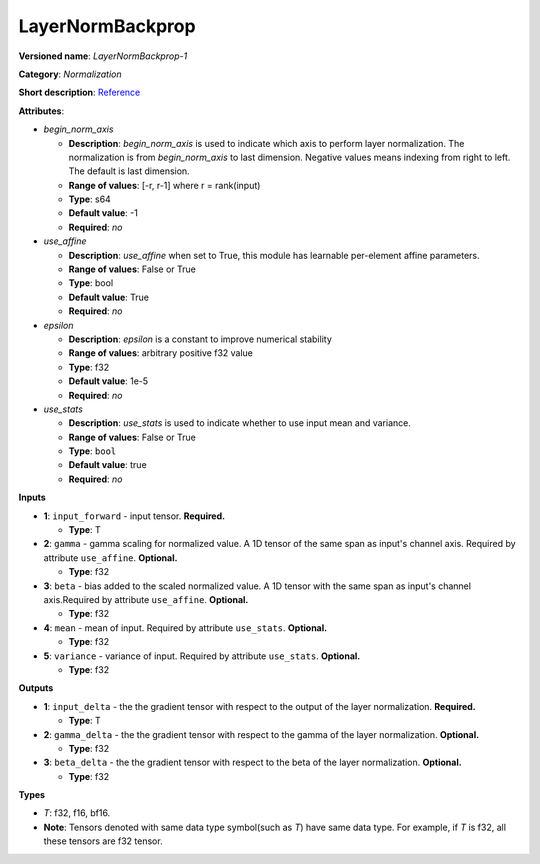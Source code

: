 .. SPDX-FileCopyrightText: 2020-2021 Intel Corporation
..
.. SPDX-License-Identifier: CC-BY-4.0

-----------------
LayerNormBackprop
-----------------

**Versioned name**: *LayerNormBackprop-1*

**Category**: *Normalization*

**Short description**: `Reference
<https://arxiv.org/abs/1607.06450>`__

**Attributes**:

* *begin_norm_axis*

  * **Description**: *begin_norm_axis* is used to indicate which axis to perform
    layer normalization. The normalization is from *begin_norm_axis* to last
    dimension. Negative values means indexing from right to left. The default is
    last dimension.
  * **Range of values**: [-r, r-1] where r = rank(input)
  * **Type**: s64
  * **Default value**: -1
  * **Required**: *no*

* *use_affine*

  * **Description**: *use_affine* when set to True, this module has learnable
    per-element affine parameters.
  * **Range of values**: False or True
  * **Type**: bool
  * **Default value**: True
  * **Required**: *no*

* *epsilon*

  * **Description**: *epsilon* is a constant to improve numerical stability
  * **Range of values**: arbitrary positive f32 value 
  * **Type**: f32
  * **Default value**: 1e-5
  * **Required**: *no*

* *use_stats*

  * **Description**: *use_stats* is used to indicate whether to use input mean
    and variance.
  * **Range of values**: False or True
  * **Type**: ``bool``
  * **Default value**: true
  * **Required**: *no*


**Inputs**

* **1**: ``input_forward`` - input tensor. **Required.**

  * **Type**: T

* **2**: ``gamma`` - gamma scaling for normalized value. A 1D tensor of the same
  span as input's channel axis. Required by attribute ``use_affine``.
  **Optional.**

  * **Type**: f32

* **3**: ``beta`` - bias added to the scaled normalized value. A 1D tensor with
  the same span as input's channel axis.Required by attribute ``use_affine``.
  **Optional.**

  * **Type**: f32

* **4**: ``mean`` - mean of input. Required by attribute ``use_stats``.
  **Optional.**

  * **Type**: f32

* **5**: ``variance`` - variance of input. Required by attribute ``use_stats``.
  **Optional.**

  * **Type**: f32

**Outputs**

* **1**: ``input_delta`` - the the gradient tensor with respect to the output of
  the layer normalization. **Required.**

  * **Type**: T
  
* **2**: ``gamma_delta`` - the the gradient tensor with respect to the gamma of
  the layer normalization. **Optional.**

  * **Type**: f32

* **3**: ``beta_delta`` - the the gradient tensor with respect to the beta of
  the layer normalization. **Optional.**

  * **Type**: f32

**Types**

* *T*: f32, f16, bf16.
* **Note**: Tensors denoted with same data type symbol(such as *T*) have same
  data type. For example, if *T* is f32, all these tensors are f32 tensor.
